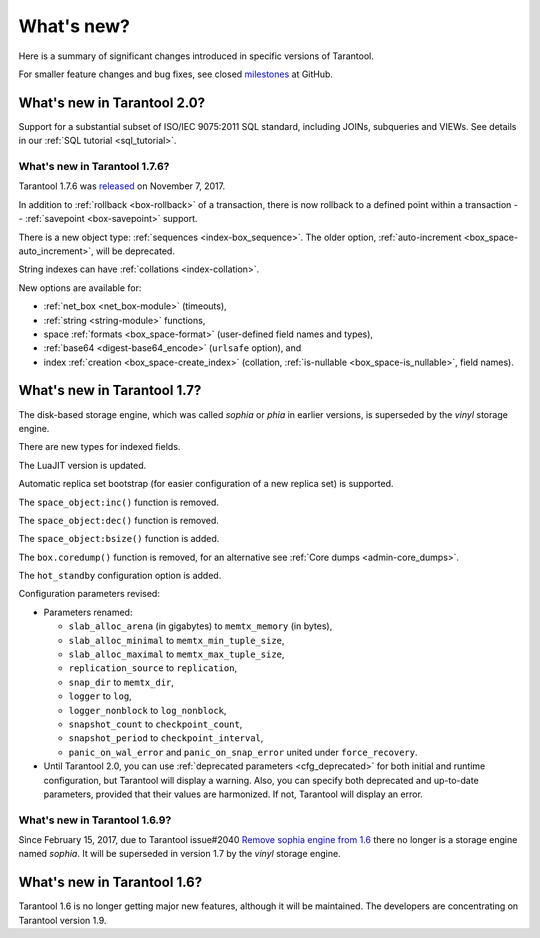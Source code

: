 .. _whats_new:

********************************************************************************
What's new?
********************************************************************************

Here is a summary of significant changes introduced in specific versions of
Tarantool.

For smaller feature changes and bug fixes, see closed
`milestones <https://github.com/tarantool/tarantool/milestones?state=closed>`_
at GitHub.

.. _whats_new_20:

================================================================================
What's new in Tarantool 2.0?
================================================================================

Support for a substantial subset of ISO/IEC 9075:2011 SQL standard,
including JOINs, subqueries and VIEWs. See details in our
:ref:`SQL tutorial <sql_tutorial>`.

.. _whats_new_176:

--------------------------------------------------------------------------------
What's new in Tarantool 1.7.6?
--------------------------------------------------------------------------------

Tarantool 1.7.6 was
`released <https://github.com/tarantool/tarantool/releases/tag/1.7.6>`_
on November 7, 2017.

In addition to :ref:`rollback <box-rollback>` of a transaction, there is now
rollback to a defined point within a transaction --
:ref:`savepoint <box-savepoint>` support.

There is a new object type: :ref:`sequences <index-box_sequence>`.
The older option, :ref:`auto-increment <box_space-auto_increment>`,
will be deprecated.

String indexes can have :ref:`collations <index-collation>`.

New options are available for:

* :ref:`net_box <net_box-module>` (timeouts),
* :ref:`string <string-module>` functions,
* space :ref:`formats <box_space-format>` (user-defined field names and types),
* :ref:`base64 <digest-base64_encode>` (``urlsafe`` option), and
* index :ref:`creation <box_space-create_index>` (collation,
  :ref:`is-nullable <box_space-is_nullable>`,
  field names).

.. _whats_new_17:

================================================================================
What's new in Tarantool 1.7?
================================================================================

The disk-based storage engine, which was called `sophia` or `phia`
in earlier versions, is superseded by the `vinyl` storage engine.

There are new types for indexed fields.

The LuaJIT version is updated.

Automatic replica set bootstrap (for easier configuration of a new replica set)
is supported.

The ``space_object:inc()`` function is removed.

The ``space_object:dec()`` function is removed.

The ``space_object:bsize()`` function is added.

The ``box.coredump()`` function is removed, for an alternative see
:ref:`Core dumps <admin-core_dumps>`.

The ``hot_standby`` configuration option is added.

Configuration parameters revised:

* Parameters renamed:

  * ``slab_alloc_arena`` (in gigabytes) to ``memtx_memory`` (in bytes),
  * ``slab_alloc_minimal`` to ``memtx_min_tuple_size``,
  * ``slab_alloc_maximal`` to ``memtx_max_tuple_size``,
  * ``replication_source`` to ``replication``,
  * ``snap_dir`` to ``memtx_dir``,
  * ``logger`` to ``log``,
  * ``logger_nonblock`` to ``log_nonblock``,
  * ``snapshot_count`` to ``checkpoint_count``,
  * ``snapshot_period`` to ``checkpoint_interval``,
  * ``panic_on_wal_error`` and ``panic_on_snap_error`` united under
    ``force_recovery``.

* Until Tarantool 2.0, you can use :ref:`deprecated parameters <cfg_deprecated>`
  for both initial and runtime configuration, but Tarantool will display a warning.
  Also, you can specify both deprecated and up-to-date parameters, provided
  that their values are harmonized. If not, Tarantool will display an error.

.. _whats_new_169:

--------------------------------------------------------------------------------
What's new in Tarantool 1.6.9?
--------------------------------------------------------------------------------

Since February 15, 2017, due to Tarantool issue#2040
`Remove sophia engine from 1.6 <https://github.com/tarantool/tarantool/issues/2040>`_
there no longer is a storage engine named `sophia`.
It will be superseded in version 1.7 by the `vinyl` storage engine.

.. _whats_new_16:

================================================================================
What's new in Tarantool 1.6?
================================================================================

Tarantool 1.6 is no longer getting major new features,
although it will be maintained.
The developers are concentrating on Tarantool version 1.9.
